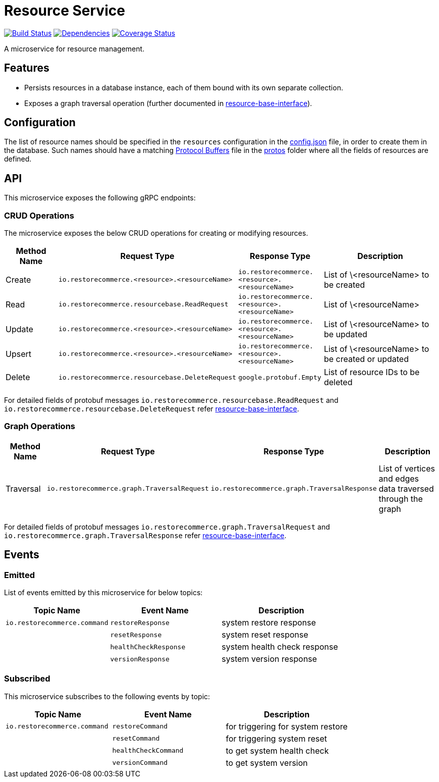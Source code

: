 = Resource Service

https://travis-ci.org/restorecommerce/resource-srv?branch=master[image:http://img.shields.io/travis/restorecommerce/resource-srv/master.svg?style=flat-square[Build Status]]
https://david-dm.org/restorecommerce/resource-srv[image:https://img.shields.io/david/restorecommerce/resource-srv.svg?style=flat-square[Dependencies]]
https://coveralls.io/github/restorecommerce/resource-srv?branch=master[image:http://img.shields.io/coveralls/restorecommerce/resource-srv/master.svg?style=flat-square[Coverage Status]]

A microservice for resource management.

[#features]
== Features

* Persists resources in a database instance, each of them bound with its own separate collection.
* Exposes a graph traversal operation (further documented in https://github.com/restorecommerce/resource-base-interface/[resource-base-interface]).

[#configuration]
== Configuration

The list of resource names should be specified in the `resources` configuration in the
link:cfg/config.json[config.json] file, in order to create them in the database.
Such names should have a matching https://developers.google.com/protocol-buffers/[Protocol Buffers] file in the
https://github.com/restorecommerce/protos[protos] folder where all the fields of resources are defined.

[#API]
== API

This microservice exposes the following gRPC endpoints:

[#api_resource_crud]
=== CRUD Operations

The microservice exposes the below CRUD operations for creating or modifying resources.

[width="100%",cols="20%,16%,20%,44%",options="header",]
|======================================================================================================================================
| Method Name | Request Type | Response Type | Description
| Create | [ ]`io.restorecommerce.<resource>.<resourceName>` | [ ]`io.restorecommerce.<resource>.<resourceName>` | List of \<resourceName> to be created
| Read | `io.restorecommerce.resourcebase.ReadRequest` | [ ]`io.restorecommerce.<resource>.<resourceName>` | List of \<resourceName>
| Update | [ ]`io.restorecommerce.<resource>.<resourceName>` | [ ]`io.restorecommerce.<resource>.<resourceName>` | List of \<resourceName> to be updated
| Upsert | [ ]`io.restorecommerce.<resource>.<resourceName>` | [ ]`io.restorecommerce.<resource>.<resourceName>` | List of \<resourceName> to be created or updated
| Delete | `io.restorecommerce.resourcebase.DeleteRequest`   | `google.protobuf.Empty` | List of resource IDs to be deleted
|======================================================================================================================================

For detailed fields of protobuf messages `io.restorecommerce.resourcebase.ReadRequest` and
`io.restorecommerce.resourcebase.DeleteRequest` refer
https://github.com/restorecommerce/resource-base-interface/[resource-base-interface].


[#api_resource_graph]
=== Graph Operations

[width="100%",cols="20%,16%,20%,44%",options="header",]
|======================================================================================================================================
| Method Name | Request Type | Response Type | Description
| Traversal | `io.restorecommerce.graph.TraversalRequest` | `io.restorecommerce.graph.TraversalResponse` | List of vertices and edges data traversed through the graph
|======================================================================================================================================

For detailed fields of protobuf messages `io.restorecommerce.graph.TraversalRequest` and
`io.restorecommerce.graph.TraversalResponse` refer
https://github.com/restorecommerce/resource-base-interface/[resource-base-interface].

[#events]
== Events

[#emitted-events]
=== Emitted

List of events emitted by this microservice for below topics:

[width="100%",cols="31%,33%,36%",options="header",]
|==========================================================================================================================================
| Topic Name | Event Name | Description
| `io.restorecommerce.command` | `restoreResponse` | system restore response
|                              | `resetResponse` | system reset response
|                              | `healthCheckResponse` | system health check response
|                              | `versionResponse` | system version response
|==========================================================================================================================================

[#subscribed-events]
=== Subscribed

This microservice subscribes to the following events by topic:

[width="100%",cols="31%,33%,36%",options="header",]
|==========================================================================================================================================
| Topic Name | Event Name | Description
| `io.restorecommerce.command` | `restoreCommand` | for triggering for system restore
|                              | `resetCommand` | for triggering system reset
|                              | `healthCheckCommand` | to get system health check
|                              | `versionCommand` | to get system version
|==========================================================================================================================================
